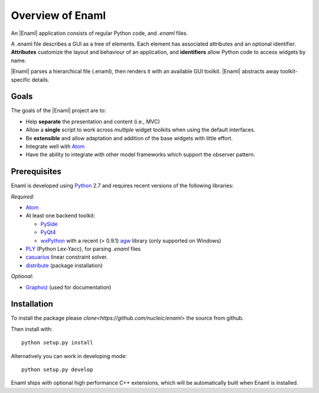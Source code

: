 Overview of Enaml
-----------------
An |Enaml| application consists of regular Python code, and *.enaml* files.

A .enaml file describes a GUI as a tree of elements. Each element has
associated attributes and an optional identifier. **Attributes** customize the
layout and behaviour of an application, and **identifiers** allow Python code
to access widgets by name.

|Enaml| parses a hierarchical file (.enaml), then renders it with an
available GUI toolkit. |Enaml| abstracts away toolkit-specific details.


Goals
^^^^^

The goals of the |Enaml| project are to:

- Help **separate** the presentation and content (i.e., MVC)
- Allow a **single** script to work across *multiple* widget toolkits when
  using the default interfaces.
- Be **extensible** and allow adaptation and addition of the base widgets
  with little effort.
- Integrate well with `Atom <https://github.com/nucleic/atom>`_
- Have the ability to integrate with other model frameworks which support
  the observer pattern.

.. _dependencies:

Prerequisites
^^^^^^^^^^^^^

Enaml is developed using `Python <http://python.org/>`_ 2.7 and requires
recent versions of the following libraries:

*Required*:

- `Atom <https://github.com/nucleic/atom>`_
- At least one backend toolkit:

  - `PySide <http://www.pyside.org/>`_
  - `PyQt4 <http://www.riverbankcomputing.co.uk/software/pyqt/intro>`_
  - `wxPython <http://www.wxpython.org/>`_ with a recent (> 0.9.1)
    `agw <http://xoomer.virgilio.it/infinity77/AGW_Docs/index.html>`_ library
    (only supported on Windows)

- `PLY <http://www.dabeaz.com/ply/>`_ (Python Lex-Yacc),
  for parsing *.enaml* files
- `casuarius <https://github.enthought.com/casuarius>`_ linear constraint
  solver.
- `distribute <http://pypi.python.org/pypi/distribute>`_ (package
  installation)

*Optional*:

- `Graphviz <http://www.graphviz.org/>`_ (used for documentation)


Installation
^^^^^^^^^^^^

To install the package please `clone<https://github.com/nucleic/enaml>` the source from 
github.

Then install with::

    python setup.py install

Alternatively you can work in developing mode::

    python setup.py develop

Enaml ships with optional high performance C++ extensions, which will be 
automatically built when Enaml is installed.
